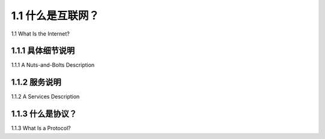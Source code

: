 .. _c1.1:

1.1 什么是互联网？
=============================

1.1 What Is the Internet? 

.. tab:: 中文

.. tab:: 英文


    
1.1.1 具体细节说明
---------------------------------------

1.1.1 A Nuts-and-Bolts Description 

.. tab:: 中文

.. tab:: 英文

1.1.2 服务说明
---------------------------------------

1.1.2 A Services Description 

.. tab:: 中文

.. tab:: 英文

1.1.3 什么是协议？
---------------------------------------

1.1.3 What Is a Protocol? 

.. tab:: 中文

.. tab:: 英文


